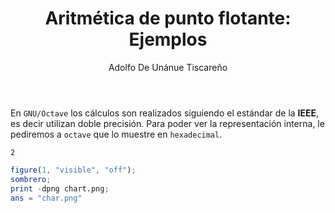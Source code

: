 #+TITLE: Aritmética de punto flotante: Ejemplos
#+AUTHOR: Adolfo De Unánue Tiscareño
#+EMAIL: adolfo.deunanue@itam.mx

En ~GNU/Octave~ los cálculos son realizados siguiendo el estándar de la *IEEE*, es decir utilizan doble precisión.
Para poder ver la representación interna, le pediremos a ~octave~  que lo muestre en =hexadecimal=.
#+begin_src octave :exports results
  format hex;
  x = 2;
  ans = x
#+end_src

#+RESULTS:
: 2



#+begin_src octave :results file
  figure(1, "visible", "off");
  sombrero;
  print -dpng chart.png;
  ans = "char.png"
#+end_src

#+RESULTS:
[[file:char.png]]
